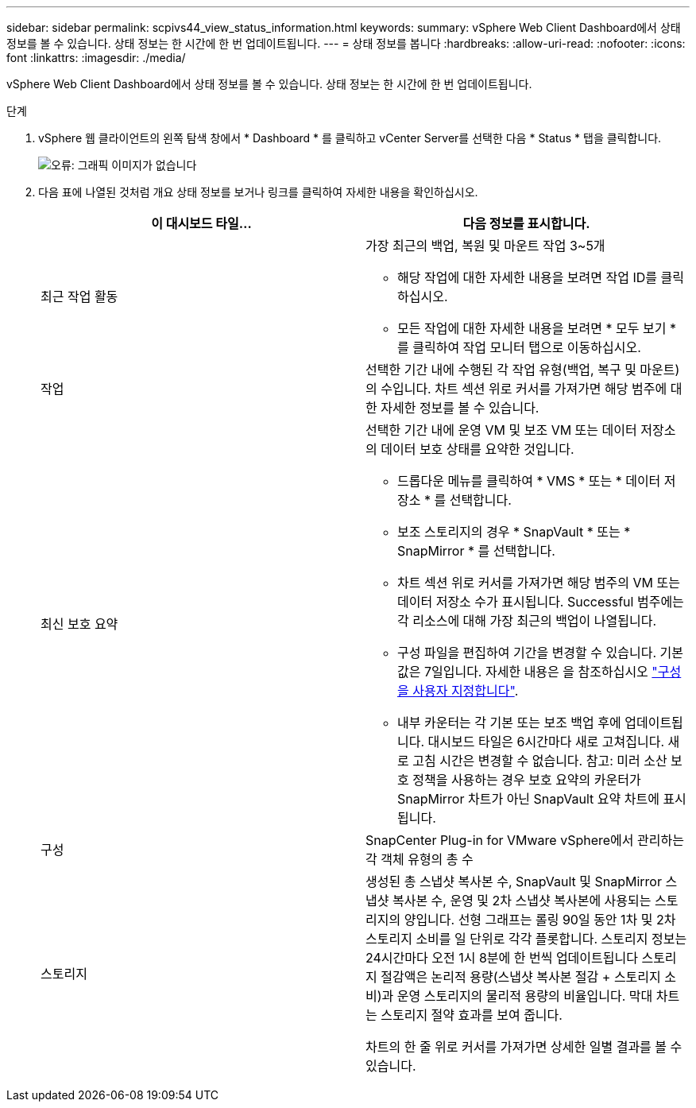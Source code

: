 ---
sidebar: sidebar 
permalink: scpivs44_view_status_information.html 
keywords:  
summary: vSphere Web Client Dashboard에서 상태 정보를 볼 수 있습니다. 상태 정보는 한 시간에 한 번 업데이트됩니다. 
---
= 상태 정보를 봅니다
:hardbreaks:
:allow-uri-read: 
:nofooter: 
:icons: font
:linkattrs: 
:imagesdir: ./media/


vSphere Web Client Dashboard에서 상태 정보를 볼 수 있습니다. 상태 정보는 한 시간에 한 번 업데이트됩니다.

.단계
. vSphere 웹 클라이언트의 왼쪽 탐색 창에서 * Dashboard * 를 클릭하고 vCenter Server를 선택한 다음 * Status * 탭을 클릭합니다.
+
image:scpivs44_image7.png["오류: 그래픽 이미지가 없습니다"]

. 다음 표에 나열된 것처럼 개요 상태 정보를 보거나 링크를 클릭하여 자세한 내용을 확인하십시오.
+
|===
| 이 대시보드 타일… | 다음 정보를 표시합니다. 


 a| 
최근 작업 활동
 a| 
가장 최근의 백업, 복원 및 마운트 작업 3~5개

** 해당 작업에 대한 자세한 내용을 보려면 작업 ID를 클릭하십시오.
** 모든 작업에 대한 자세한 내용을 보려면 * 모두 보기 * 를 클릭하여 작업 모니터 탭으로 이동하십시오.




 a| 
작업
 a| 
선택한 기간 내에 수행된 각 작업 유형(백업, 복구 및 마운트)의 수입니다. 차트 섹션 위로 커서를 가져가면 해당 범주에 대한 자세한 정보를 볼 수 있습니다.



 a| 
최신 보호 요약
 a| 
선택한 기간 내에 운영 VM 및 보조 VM 또는 데이터 저장소의 데이터 보호 상태를 요약한 것입니다.

** 드롭다운 메뉴를 클릭하여 * VMS * 또는 * 데이터 저장소 * 를 선택합니다.
** 보조 스토리지의 경우 * SnapVault * 또는 * SnapMirror * 를 선택합니다.
** 차트 섹션 위로 커서를 가져가면 해당 범주의 VM 또는 데이터 저장소 수가 표시됩니다. Successful 범주에는 각 리소스에 대해 가장 최근의 백업이 나열됩니다.
** 구성 파일을 편집하여 기간을 변경할 수 있습니다. 기본값은 7일입니다. 자세한 내용은 을 참조하십시오 link:scpivs44_customize_your_configuration.html["구성을 사용자 지정합니다"].
** 내부 카운터는 각 기본 또는 보조 백업 후에 업데이트됩니다. 대시보드 타일은 6시간마다 새로 고쳐집니다. 새로 고침 시간은 변경할 수 없습니다. 참고: 미러 소산 보호 정책을 사용하는 경우 보호 요약의 카운터가 SnapMirror 차트가 아닌 SnapVault 요약 차트에 표시됩니다.




 a| 
구성
 a| 
SnapCenter Plug-in for VMware vSphere에서 관리하는 각 객체 유형의 총 수



 a| 
스토리지
 a| 
생성된 총 스냅샷 복사본 수, SnapVault 및 SnapMirror 스냅샷 복사본 수, 운영 및 2차 스냅샷 복사본에 사용되는 스토리지의 양입니다. 선형 그래프는 롤링 90일 동안 1차 및 2차 스토리지 소비를 일 단위로 각각 플롯합니다. 스토리지 정보는 24시간마다 오전 1시 8분에 한 번씩 업데이트됩니다 스토리지 절감액은 논리적 용량(스냅샷 복사본 절감 + 스토리지 소비)과 운영 스토리지의 물리적 용량의 비율입니다. 막대 차트는 스토리지 절약 효과를 보여 줍니다.

차트의 한 줄 위로 커서를 가져가면 상세한 일별 결과를 볼 수 있습니다.

|===

